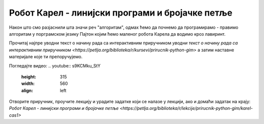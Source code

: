 ================================================
Робот Карел - линијски програми и бројачке петље
================================================

Након што смо разјаснили шта значи реч "алгоритам", одмах ћемо да почнемо да програмирамо - правимо алгоритам у порграмском језику Пајтон којим ћемо маленог робота Карела да водимо кроз лавиринт.

Прочитај најпре уводни текст о начину рада са интерактивним приручником `уводни текст о начину рада са интерактивним приручником  <https://petlja.org/biblioteka/r/kursevi/prirucnik-python-gim>` а затим  наставне материјале које ти препоручујемо.

Погледајте видео: 
.. youtube:: s9KCMku_StY
    :height: 315
    :width: 560
    :align: left


Отворите приручник, проучите лекцију и урадите задатке који се налазе у лекцији, ако и домаћи задатак на крају: `Робот Карел - линијски програми и бројачке петље  <https://petlja.org/biblioteka/r/lekcije/prirucnik-python-gim/karel-cas1>`



